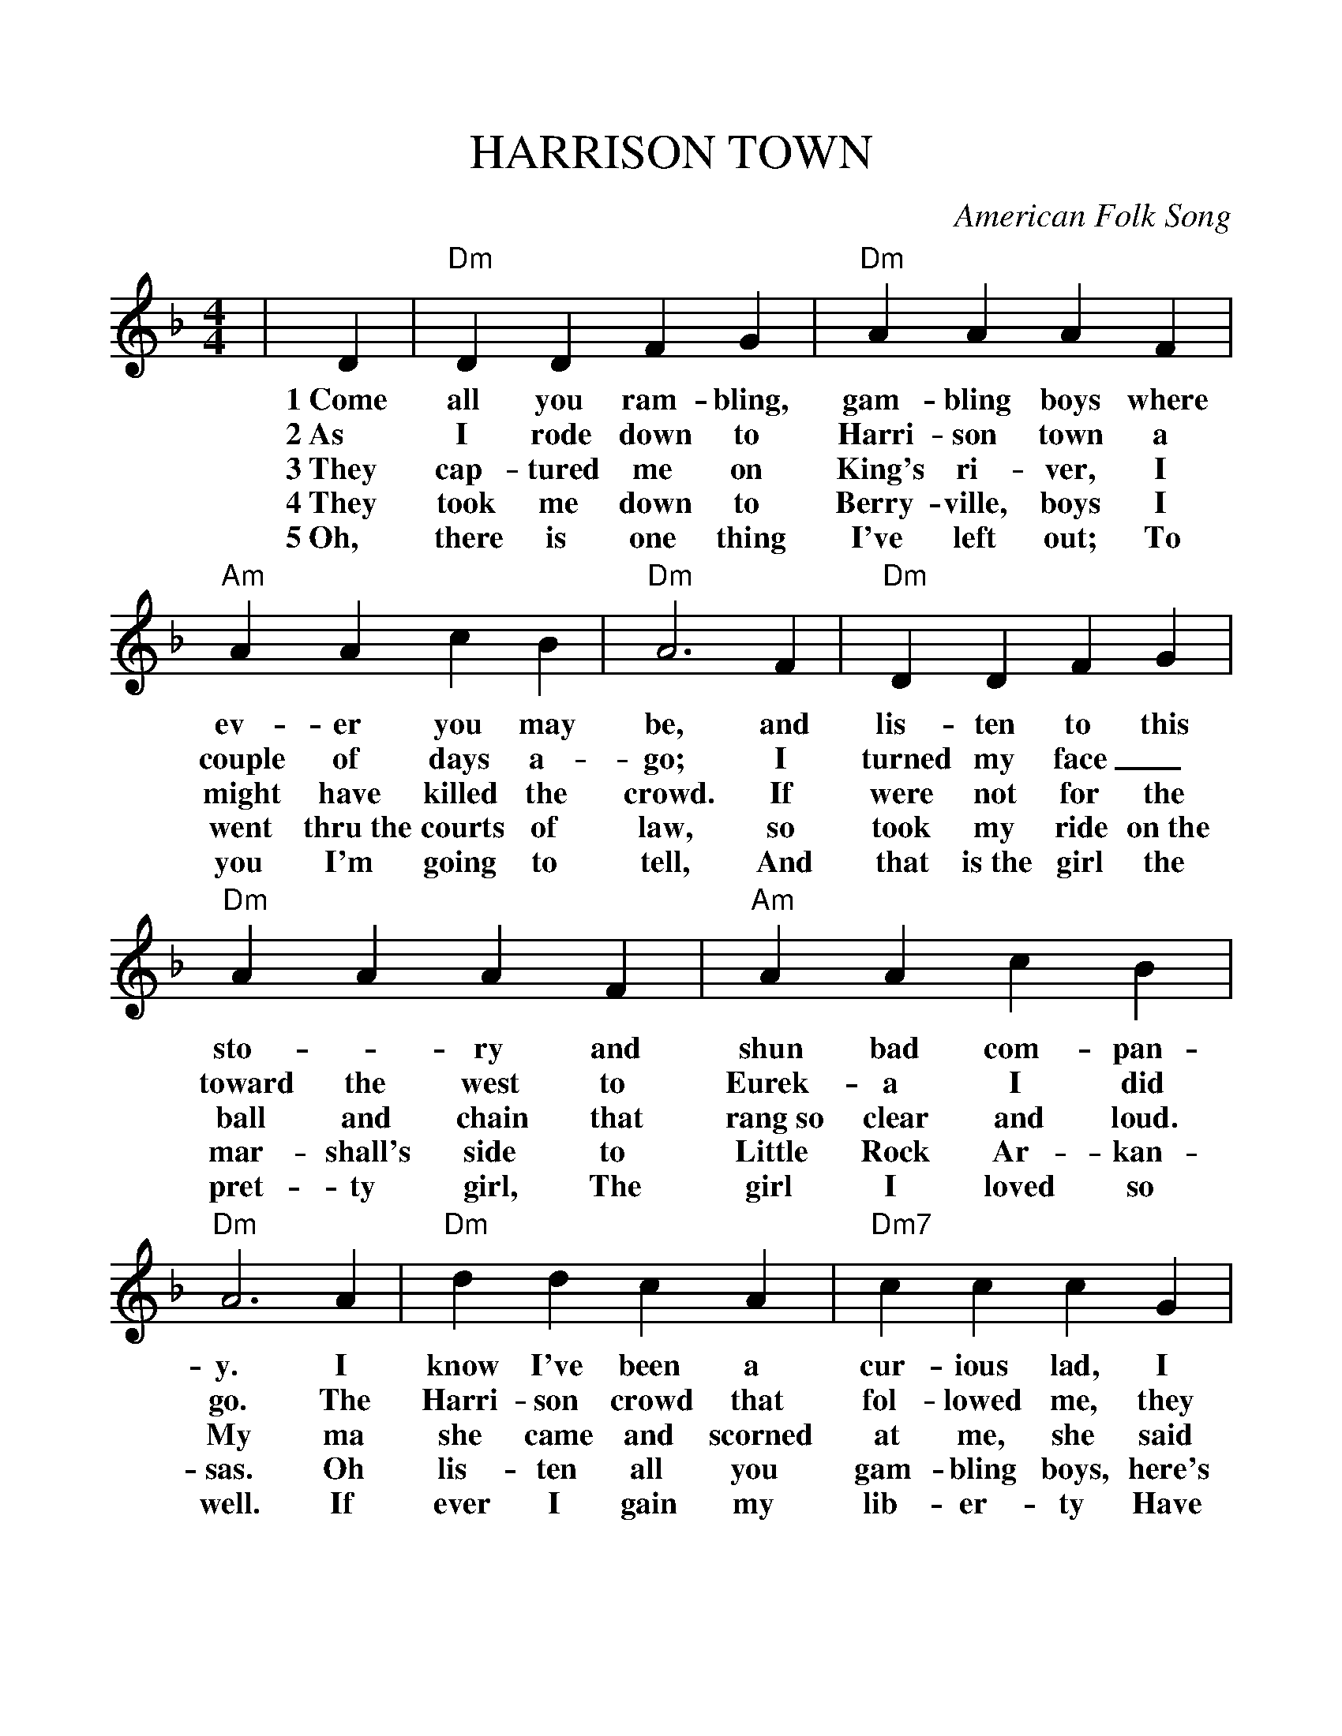 %Scale the output
%%scale 1.100
%format bracinho.fmt
%%format dulcimer.fmt
%format chordsGCEA.fmt
%%titletrim false
% %%header Some header text
% %%footer "Copyright \u00A9 2012 Example of Copyright"
%%staffsep 30pt %between systems
%%sysstaffsep 30pt %between staves of a system
% Generated more or less automatically by swtoabc by Erich Rickheit KSC
X:1
T:HARRISON TOWN
C:American Folk Song
M:4/4
L:1/4
V:1 clef=treble
%%continueall 1
%%partsbox 1
%%writehistory 1
K:Dm
|D
w:1~Come
w:2~As
w:3~They
w:4~They
w:5~Oh,
| "Dm"D D F G| "Dm"A A A F| "Am"A A c B| "Dm"A3 F
w:all you ram-bling, gam-bling boys where ev-er you may be, and
w:I rode down to Harri-son town a couple of days a-go; I_
w:cap-tured me on King's ri-ver, I might have killed the crowd. If
w:took me down to Berry-ville, boys I went thru~the courts of law, so I
w:there is one thing I've left out; To you I'm going to tell, And
| "Dm"D D F G| "Dm"A A A F| "Am"A A c B| "Dm"A3 A
w:lis-ten to this sto-_ry and shun bad com-pan-y. I
w:turned my face_ toward the west to Eurek-a I did go. The
w:were not for the ball and chain that rang~so clear and loud. My ma
w:took my ride on~the mar-shall's side to Little Rock Ar-kan-sas. Oh
w:that is~the girl the pret-ty girl, The girl I loved so well. If
| "Dm"d d c A| "Dm7"c c c G| "Dm"A A c B| "Dm"A3 F
w:know I've been a cur-ious lad, I know I've broke the law; But
w:Harri-son crowd that fol-lowed me, they knew I'd ne-ver doubt, That
w:she came and scorned at me, she said to shut my jaw, There's ne-
w:lis-ten all you gam-bling boys, here's what's standing over my case; It's~the
w:ever I gain my lib-er-ty Have bread and meat to chaw; I'll
| "Dm"D D D F| "Dm"A A A D| "A"F G F E| "Dm"D3||
w:I'll step out and hear them shout for me in Ar-kan-sas.
w:I would lay in~the Berry-ville jail be-fore the week was out.
w:ver been a meaner man in the hills of Ar-kan-sas._
w:big bay horse, the no-ble horse that I rode in the race.
w:stay at home with~the pretty little girl in Carroll County Ar-kan-sas.

